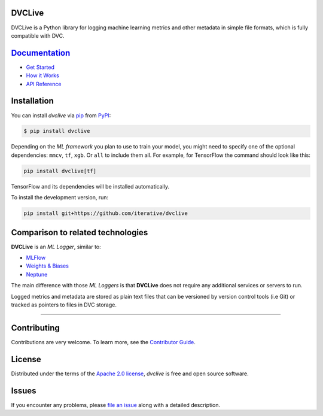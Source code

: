 DVCLive
-------

|PyPI| |Status| |Python Version| |License|

|Tests| |Codecov| |pre-commit| |Black|

.. |PyPI| image:: https://img.shields.io/pypi/v/dvclive.svg
   :target: https://pypi.org/project/dvclive/
   :alt: PyPI
.. |Status| image:: https://img.shields.io/pypi/status/dvclive.svg
   :target: https://pypi.org/project/dvclive/
   :alt: Status
.. |Python Version| image:: https://img.shields.io/pypi/pyversions/dvclive
   :target: https://pypi.org/project/dvclive
   :alt: Python Version
.. |License| image:: https://img.shields.io/pypi/l/dvclive
   :target: https://opensource.org/licenses/Apache-2.0
   :alt: License
.. |Tests| image:: https://github.com/iterative/dvclive/workflows/Tests/badge.svg
   :target: https://github.com/iterative/dvclive/actions?workflow=Tests
   :alt: Tests
.. |Codecov| image:: https://codecov.io/gh/iterative/dvclive/branch/main/graph/badge.svg
   :target: https://app.codecov.io/gh/iterative/dvclive
   :alt: Codecov
.. |pre-commit| image:: https://img.shields.io/badge/pre--commit-enabled-brightgreen?logo=pre-commit&logoColor=white
   :target: https://github.com/pre-commit/pre-commit
   :alt: pre-commit
.. |Black| image:: https://img.shields.io/badge/code%20style-black-000000.svg
   :target: https://github.com/psf/black
   :alt: Black

DVCLive is a Python library for logging machine learning metrics and other metadata in simple file formats, which is fully compatible with DVC.

`Documentation <https://dvc.org/doc/dvclive>`_
----------------------------------------------

- `Get Started <https://dvc.org/doc/dvclive/get-started>`_
- `How it Works <https://dvc.org/doc/dvclive/how-it-works>`_
- `API Reference <https://dvc.org/doc/dvclive/api-reference>`_

Installation
------------

You can install *dvclive* via pip_ from PyPI_:

.. code:: console

   $ pip install dvclive

Depending on the *ML framework* you plan to use to train your model, you might need to specify
one of the optional dependencies: ``mmcv``, ``tf``, ``xgb``. Or ``all`` to include them all.
For example, for TensorFlow the command should look like this:

.. code-block:: bash

    pip install dvclive[tf]

TensorFlow and its dependencies will be installed automatically.


To install the development version, run:

.. code-block:: bash

   pip install git+https://github.com/iterative/dvclive

Comparison to related technologies
----------------------------------

**DVCLive** is an *ML Logger*, similar to:

- `MLFlow <https://mlflow.org/>`_
- `Weights & Biases <https://wandb.ai/site>`_
- `Neptune <https://neptune.ai/>`_

The main difference with those *ML Loggers* is that **DVCLive** does not require any additional services or servers to run.

Logged metrics and metadata are stored as plain text files that can be versioned by version control tools (i.e Git) or tracked as pointers to files in DVC storage.

-----


Contributing
------------

Contributions are very welcome.
To learn more, see the `Contributor Guide`_.


License
-------

Distributed under the terms of the `Apache 2.0 license`_,
*dvclive* is free and open source software.


Issues
------

If you encounter any problems,
please `file an issue`_ along with a detailed description.


.. _Apache 2.0 license: https://opensource.org/licenses/Apache-2.0
.. _PyPI: https://pypi.org/
.. _file an issue: https://github.com/iterative/dvclive/issues
.. _pip: https://pip.pypa.io/
.. github-only
.. _Contributor Guide: CONTRIBUTING.rst
